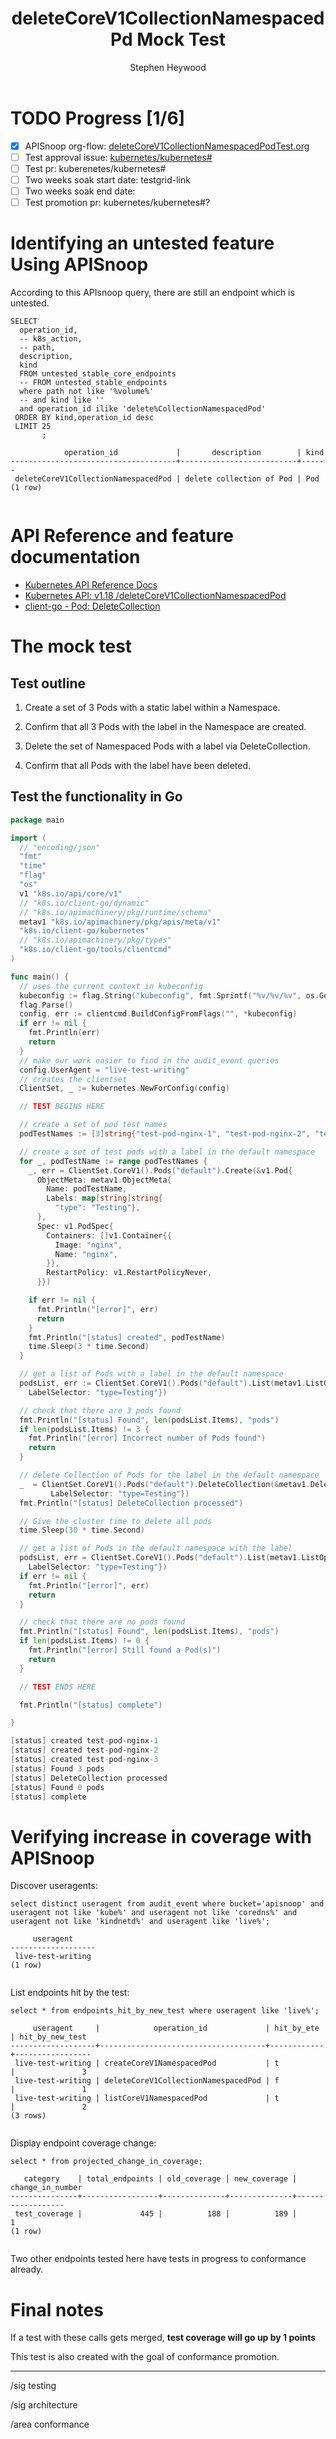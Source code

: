# -*- ii: apisnoop; -*-
#+TITLE: deleteCoreV1CollectionNamespacedPd Mock Test
#+AUTHOR: Stephen Heywood
#+TODO: TODO(t) NEXT(n) IN-PROGRESS(i) BLOCKED(b) | DONE(d)
#+OPTIONS: toc:nil tags:nil todo:nil
#+EXPORT_SELECT_TAGS: export
* TODO Progress [1/6]                                                :export:
- [X] APISnoop org-flow: [[https://github.com/cncf/apisnoop/blob/master/tickets/k8s/deleteCoreV1CollectionNamespacedPodTest.org][deleteCoreV1CollectionNamespacedPodTest.org]]
- [ ] Test approval issue: [[https://github.com/kubernetes/kubernetes/issues/][kubernetes/kubernetes#]]
- [ ] Test pr: kuberenetes/kubernetes#
- [ ] Two weeks soak start date: testgrid-link
- [ ] Two weeks soak end date:
- [ ] Test promotion pr: kubernetes/kubernetes#?

* Identifying an untested feature Using APISnoop                     :export:

According to this APIsnoop query, there are still an endpoint which is untested.

  #+NAME: untested_stable_core_endpoints
  #+begin_src sql-mode :eval never-export :exports both :session none
    SELECT
      operation_id,
      -- k8s_action,
      -- path,
      description,
      kind
      FROM untested_stable_core_endpoints
      -- FROM untested_stable_endpoints
      where path not like '%volume%'
      -- and kind like ''
      and operation_id ilike 'delete%CollectionNamespacedPod'
     ORDER BY kind,operation_id desc
     LIMIT 25
           ;
  #+end_src

 #+RESULTS: untested_stable_core_endpoints
 #+begin_SRC example
             operation_id             |       description        | kind 
 -------------------------------------+--------------------------+------
  deleteCoreV1CollectionNamespacedPod | delete collection of Pod | Pod
 (1 row)

 #+end_SRC

* API Reference and feature documentation                            :export:
- [[https://kubernetes.io/docs/reference/kubernetes-api/][Kubernetes API Reference Docs]]
- [[https://kubernetes.io/docs/reference/generated/kubernetes-api/v1.18/#delete-collection-pods-v1-core][Kubernetes API: v1.18 /deleteCoreV1CollectionNamespacedPod]]
- [[https://github.com/kubernetes/client-go/blob/master/kubernetes/typed/core/v1/pod.go][client-go - Pod: DeleteCollection]]

* The mock test                                                      :export:
** Test outline

1. Create a set of 3 Pods with a static label within a Namespace.

2. Confirm that all 3 Pods with the label in the Namespace are created.

3. Delete the set of Namespaced Pods with a label via DeleteCollection.

4. Confirm that all Pods with the label have been deleted.

** Test the functionality in Go
   #+begin_src go
     package main

     import (
       // "encoding/json"
       "fmt"
       "time"
       "flag"
       "os"
       v1 "k8s.io/api/core/v1"
       // "k8s.io/client-go/dynamic"
       // "k8s.io/apimachinery/pkg/runtime/schema"
       metav1 "k8s.io/apimachinery/pkg/apis/meta/v1"
       "k8s.io/client-go/kubernetes"
       // "k8s.io/apimachinery/pkg/types"
       "k8s.io/client-go/tools/clientcmd"
     )

     func main() {
       // uses the current context in kubeconfig
       kubeconfig := flag.String("kubeconfig", fmt.Sprintf("%v/%v/%v", os.Getenv("HOME"), ".kube", "config"), "(optional) absolute path to the kubeconfig file")
       flag.Parse()
       config, err := clientcmd.BuildConfigFromFlags("", *kubeconfig)
       if err != nil {
         fmt.Println(err)
         return
       }
       // make our work easier to find in the audit_event queries
       config.UserAgent = "live-test-writing"
       // creates the clientset
       ClientSet, _ := kubernetes.NewForConfig(config)

       // TEST BEGINS HERE

       // create a set of pod test names
       podTestNames := [3]string{"test-pod-nginx-1", "test-pod-nginx-2", "test-pod-nginx-3"}

       // create a set of test pods with a label in the default namespace
       for _, podTestName := range podTestNames {
         _, err = ClientSet.CoreV1().Pods("default").Create(&v1.Pod{
           ObjectMeta: metav1.ObjectMeta{
             Name: podTestName,
             Labels: map[string]string{
               "type": "Testing"},
           },
           Spec: v1.PodSpec{
             Containers: []v1.Container{{
               Image: "nginx",
               Name: "nginx",
             }},
             RestartPolicy: v1.RestartPolicyNever,
           }})

         if err != nil {
           fmt.Println("[error]", err)
           return
         }
         fmt.Println("[status] created", podTestName)
         time.Sleep(3 * time.Second)
       }

       // get a list of Pods with a label in the default namespace
       podsList, err := ClientSet.CoreV1().Pods("default").List(metav1.ListOptions{
         LabelSelector: "type=Testing"})

       // check that there are 3 pods found
       fmt.Println("[status] Found", len(podsList.Items), "pods")
       if len(podsList.Items) != 3 {
         fmt.Println("[error] Incorrect number of Pods found")
         return
       }

       // delete Collection of Pods for the label in the default namespace
       _  = ClientSet.CoreV1().Pods("default").DeleteCollection(&metav1.DeleteOptions{}, metav1.ListOptions{
              LabelSelector: "type=Testing"})
       fmt.Println("[status] DeleteCollection processed")

       // Give the cluster time to delete all pods
       time.Sleep(30 * time.Second)

       // get a list of Pods in the default namespace with the label
       podsList, err = ClientSet.CoreV1().Pods("default").List(metav1.ListOptions{
         LabelSelector: "type=Testing"})
       if err != nil {
         fmt.Println("[error]", err)
         return
       }

       // check that there are no pods found
       fmt.Println("[status] Found", len(podsList.Items), "pods")
       if len(podsList.Items) != 0 {
         fmt.Println("[error] Still found a Pod(s)")
         return
       }

       // TEST ENDS HERE

       fmt.Println("[status] complete")

     }
   #+end_src

   #+RESULTS:
   #+begin_src go
   [status] created test-pod-nginx-1
   [status] created test-pod-nginx-2
   [status] created test-pod-nginx-3
   [status] Found 3 pods
   [status] DeleteCollection processed
   [status] Found 0 pods
   [status] complete
   #+end_src

* Verifying increase in coverage with APISnoop                       :export:
Discover useragents:
  #+begin_src sql-mode :eval never-export :exports both :session none
    select distinct useragent from audit_event where bucket='apisnoop' and useragent not like 'kube%' and useragent not like 'coredns%' and useragent not like 'kindnetd%' and useragent like 'live%';
  #+end_src

  #+RESULTS:
  #+begin_SRC example
       useragent     
  -------------------
   live-test-writing
  (1 row)

  #+end_SRC

List endpoints hit by the test:
#+begin_src sql-mode :exports both :session none
select * from endpoints_hit_by_new_test where useragent like 'live%';
#+end_src

#+RESULTS:
#+begin_SRC example
     useragent     |            operation_id             | hit_by_ete | hit_by_new_test 
-------------------+-------------------------------------+------------+-----------------
 live-test-writing | createCoreV1NamespacedPod           | t          |               3
 live-test-writing | deleteCoreV1CollectionNamespacedPod | f          |               1
 live-test-writing | listCoreV1NamespacedPod             | t          |               2
(3 rows)

#+end_SRC

Display endpoint coverage change:
  #+begin_src sql-mode :eval never-export :exports both :session none
    select * from projected_change_in_coverage;
  #+end_src

  #+RESULTS:
  #+begin_SRC example
     category    | total_endpoints | old_coverage | new_coverage | change_in_number 
  ---------------+-----------------+--------------+--------------+------------------
   test_coverage |             445 |          188 |          189 |                1
  (1 row)

  #+end_SRC

Two other endpoints tested here have tests in progress to conformance already.

* Final notes                                                        :export:
If a test with these calls gets merged, **test coverage will go up by 1 points**

This test is also created with the goal of conformance promotion.

-----
/sig testing

/sig architecture

/area conformance

